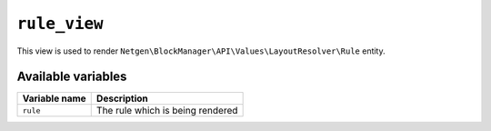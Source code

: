 ``rule_view``
=============

This view is used to render ``Netgen\BlockManager\API\Values\LayoutResolver\Rule``
entity.

Available variables
-------------------

+---------------+----------------------------------+
| Variable name | Description                      |
+===============+==================================+
| ``rule``      | The rule which is being rendered |
+---------------+----------------------------------+
